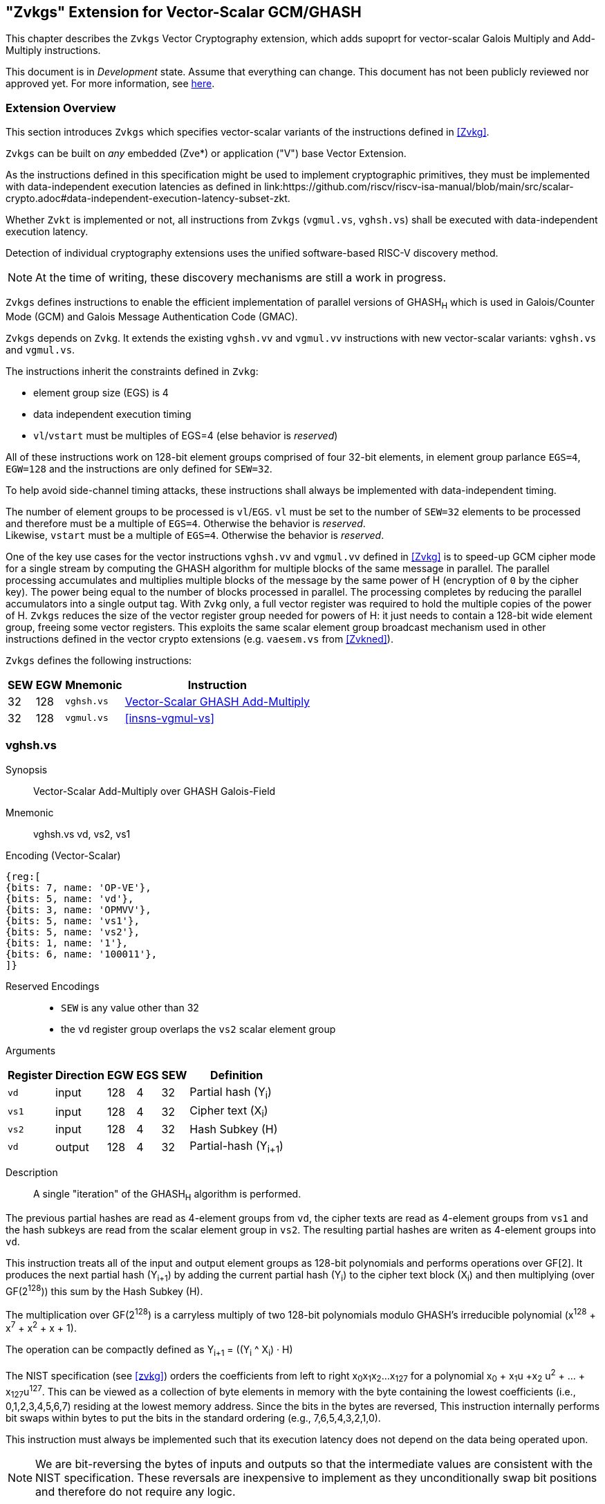 
[[zvkgs,zvkgs]]
== "Zvkgs" Extension for Vector-Scalar GCM/GHASH

This chapter describes the `Zvkgs`  Vector Cryptography extension, which adds supoprt
 for vector-scalar Galois Multiply and Add-Multiply instructions.

This document is in _Development_ state.
Assume that everything can change.
This document has not been publicly reviewed nor approved yet.
For more information, see link:https://lf-riscv.atlassian.net/wiki/spaces/HOME/pages/16154861/RISC-V+Specification+Status[here].


[[zvkgs-overview]]
=== Extension Overview

This section introduces `Zvkgs` which specifies vector-scalar variants of the instructions defined in <<Zvkg>>.

`Zvkgs` can be built on _any_ embedded (Zve*) or application ("V") base Vector Extension.


As the instructions defined in this specification might be used to implement cryptographic primitives,
they must be implemented with data-independent execution latencies as defined in 
link:https://github.com/riscv/riscv-isa-manual/blob/main/src/scalar-crypto.adoc#data-independent-execution-latency-subset-zkt.


Whether `Zvkt` is implemented or not, all instructions from `Zvkgs` (`vgmul.vs`, `vghsh.vs`)
shall be executed with data-independent execution latency.


Detection of individual cryptography extensions uses the
unified software-based RISC-V discovery method.

[NOTE]
====
At the time of writing, these discovery mechanisms are still a work in
progress.
====


`Zvkgs` defines instructions to enable the efficient implementation of parallel versions of GHASH~H~ which is used in Galois/Counter Mode (GCM) and
Galois Message Authentication Code (GMAC).

`Zvkgs` depends on `Zvkg`. It extends the existing `vghsh.vv` and `vgmul.vv` instructions with new vector-scalar variants: `vghsh.vs` and `vgmul.vs`.

The instructions inherit the constraints defined in `Zvkg`:

- element group size (EGS) is 4
- data independent execution timing
- `vl`/`vstart` must be multiples of EGS=4 (else behavior is _reserved_)

All of these instructions work on 128-bit element groups comprised of four 32-bit elements, in element group parlance `EGS=4`, `EGW=128` and the instructions are only defined for `SEW=32`.

To help avoid side-channel timing attacks, these instructions shall always be implemented with data-independent timing.

The number of element groups to be processed is `vl`/`EGS`.
`vl` must be set to the number of `SEW=32` elements to be processed and
therefore must be a multiple of `EGS=4`. Otherwise the behavior is _reserved_. +
Likewise, `vstart` must be a multiple of `EGS=4`. Otherwise the behavior is _reserved_.

One of the key use cases for the vector instructions `vghsh.vv` and `vgmul.vv` defined in <<Zvkg>> is to speed-up GCM cipher mode for a single stream by computing the GHASH algorithm for multiple blocks of the same message in parallel.
The parallel processing accumulates and multiplies multiple blocks of the message by the same power of H (encryption of `0` by the cipher key). The power being equal to the number of blocks processed in parallel. The processing completes by reducing the parallel accumulators into a single output tag.
With `Zvkg` only, a full vector register was required to hold the multiple copies of the power of H. `Zvkgs` reduces the size of the vector register group needed for powers of H: it just needs to contain a 128-bit wide element group, freeing some vector registers.
This exploits the same scalar element group broadcast mechanism used in other instructions defined in the vector crypto extensions (e.g. `vaesem.vs` from <<Zvkned>>).

`Zvkgs` defines the following instructions:

[%autowidth]
[%header,cols="^2,4,4,4"]
|===

|SEW
|EGW
|Mnemonic
|Instruction
| 32 | 128 | `vghsh.vs` | <<insns-vghsh-vs>>
| 32 | 128 | `vgmul.vs` | <<insns-vgmul-vs>>

|===


[[insns-vghsh-vs, Vector-Scalar GHASH Add-Multiply]]
=== vghsh.vs

Synopsis::
Vector-Scalar Add-Multiply over GHASH Galois-Field

Mnemonic::
vghsh.vs vd, vs2, vs1


// This might be the first instruction with 3 operands and .vs
// need to find an encoding
Encoding (Vector-Scalar)::
[wavedrom, , svg]
....
{reg:[
{bits: 7, name: 'OP-VE'},
{bits: 5, name: 'vd'},
{bits: 3, name: 'OPMVV'},
{bits: 5, name: 'vs1'},
{bits: 5, name: 'vs2'},
{bits: 1, name: '1'},
{bits: 6, name: '100011'},
]}
....

Reserved Encodings::
* `SEW` is any value other than 32
* the `vd` register group overlaps the `vs2` scalar element group

Arguments::

[%autowidth]
[%header,cols="4,2,2,2,2,2"]
|===
|Register
|Direction
|EGW
|EGS
|SEW
|Definition

| `vd`  | input  | 128  | 4 | 32 | Partial hash (Y~i~)
| `vs1` | input  | 128  | 4 | 32 | Cipher text (X~i~)
| `vs2` | input  | 128  | 4 | 32 | Hash Subkey (H)
| `vd`  | output | 128  | 4 | 32 | Partial-hash (Y~i+1~)
|===

Description::
A single "iteration" of the GHASH~H~ algorithm is performed.


The previous partial hashes are read as 4-element groups from `vd`,
the cipher texts are read as 4-element groups from `vs1`
 and the hash subkeys are read from the scalar element group in `vs2`.
The resulting partial hashes are writen as 4-element groups into `vd`.


// The following is copied from vghsh.vv and could be omitted
// (replaced with a link to the original specification)

This instruction treats all of the input and output element groups as 128-bit polynomials and
performs operations over GF[2].
It produces the next partial hash (Y~i+1~) by adding the current partial
hash (Y~i~) to the cipher text block (X~i~) and then multiplying (over GF(2^128^))
this sum by the Hash Subkey (H).

The multiplication over GF(2^128^) is a carryless multiply of two 128-bit polynomials
modulo GHASH's irreducible polynomial (x^128^ + x^7^ + x^2^ + x + 1).

The operation can be compactly defined as
// Y~i+1~ = (Y~i~ &#183; H) ^ X~i~
Y~i+1~ = ((Y~i~ ^ X~i~) &#183; H)

The NIST specification (see <<zvkg>>) orders the coefficients from left to right x~0~x~1~x~2~...x~127~
for a polynomial x~0~ + x~1~u +x~2~ u^2^ + ... + x~127~u^127^. This can be viewed as a collection of
byte elements in memory with the byte containing the lowest coefficients (i.e., 0,1,2,3,4,5,6,7)
residing at the lowest memory address. Since the bits in the bytes are reversed,
This instruction internally performs bit swaps within bytes to put the bits in the standard ordering
(e.g., 7,6,5,4,3,2,1,0).

This instruction must always be implemented such that its execution latency does not depend
on the data being operated upon.

[NOTE]
====
We are bit-reversing the bytes of inputs and outputs so that the intermediate values are consistent
with the NIST specification. These reversals are inexpensive to implement as they unconditionally
swap bit positions and therefore do not require any logic.
====


Operation::
[source,pseudocode]
--
function clause execute (VGHSHVS(vs2, vs1, vd)) = {
  // operands are input with bits reversed in each byte
  if(LMUL*VLEN < EGW)  then {
    handle_illegal();  // illegal instruction exception
    RETIRE_FAIL
  } else {

  eg_len = (vl/EGS)
  eg_start = (vstart/EGS)

  // H is common to all element groups
  let helem = 0;
  let Hinit = brev8(get_velem(vs2, EGW=128, helem)); // Hash subkey 

  foreach (i from eg_start to eg_len-1) {
    let Y = get_velem(vd,EGW=128,i);  // current partial-hash
    let X = get_velem(vs1,EGW=128,i);  // block cipher output
    // Since H is destroyed by the inner loop it must be reset
    // on every element-group iteration (even if loop independent)
    let H = Hinit;

    let Z : bits(128) = 0;

    let S = brev8(Y ^ X);

    for (int bit = 0; bit < 128; bit++) {
      if bit_to_bool(S[bit])
        Z ^= H

      bool reduce = bit_to_bool(H[127]);
      H = H << 1; // left shift H by 1
      if (reduce)
        H ^= 0x87; // Reduce using x^7 + x^2 + x^1 + 1 polynomial
    }

    let result = brev8(Z); // bit reverse bytes to get back to GCM standard ordering
    set_velem(vd, EGW=128, i, result);
  }
  RETIRE_SUCCESS
 }
}
--

Included in::
<<zvkgs>>


=== vgmul.vs

Synopsis::
Vector-Scalar Multiply over GHASH Galois-Field

Mnemonic::
vgmul.vs vd, vs2


Encoding (Vector-Scalar)::
[wavedrom, , svg]
....
{reg:[
{bits: 7, name: 'OP-VE'},
{bits: 5, name: 'vd'},
{bits: 3, name: 'OPMVV'},
{bits: 5, name: '10001'},
{bits: 5, name: 'vs2'},
{bits: 1, name: '1'},
{bits: 6, name: '101001'},
]}
....

Reserved Encodings::
* `SEW` is any value other than 32
* the `vd` register group overlaps the `vs2` scalar element group

Arguments::

[%autowidth]
[%header,cols="4,2,2,2,2,2"]
|===
|Register
|Direction
|EGW
|EGS
|SEW
|Definition

| `vd`  | input  | 128  | 4 | 32 | Multiplier
| `vs2` | input  | 128  | 4 | 32 | Multiplicand
| `vd`  | output | 128  | 4 | 32 | Product
|===

Description::
A GHASH~H~ multiply is performed.

The multipliers are read as 4-element groups from `vd`,
 the multiplicands subkeys are read from the scalar element group in `vs2`.
The resulting products are written as 4-element groups into `vd`.

This instruction treats all of the inputs and outputs as 128-bit polynomials and
performs operations over GF[2].
It produces the product over GF(2^128^) of the two 128-bit inputs.

The multiplication over GF(2^128^) is a carryless multiply of two 128-bit polynomials
modulo GHASH's irreducible polynomial (x^128^ + x^7^ + x^2^ + x + 1).

The NIST specification (see <<zvkg>>) orders the coefficients from left to right x~0~x~1~x~2~...x~127~
for a polynomial x~0~ + x~1~u +x~2~ u^2^ + ... + x~127~u^127^. This can be viewed as a collection of
byte elements in memory with the byte containing the lowest coefficients (i.e., 0,1,2,3,4,5,6,7)
residing at the lowest memory address. Since the bits in the bytes are reversed, 
This instruction internally performs bit swaps within bytes to put the bits in the standard ordering
(e.g., 7,6,5,4,3,2,1,0).

This instruction must always be implemented such that its execution latency does not depend
on the data being operated upon.

[NOTE]
====
We are bit-reversing the bytes of inputs and outputs so that the intermediate values are consistent
with the NIST specification. These reversals are inexpensive to implement as they unconditionally
swap bit positions and therefore do not require any logic.
====


[NOTE]
====
Similarly to how the instruction `vgmul.vv` is identical to `vghsh.vv` with the value
of vs1 register being 0, the instruction `vgmul.vs` is identical to `vghsh.vs` with the value of vs1 being 0.
This instruction is often used in GHASH code. In some cases it is followed
by an XOR to perform a multiply-add. Implementations may choose to fuse these
two instructions to improve performance on GHASH code that
doesn't use the add-multiply form of the `vghsh.vv` instruction.

====


Operation::
[source,pseudocode]
--
function clause execute (VGMUL(vs2, vs1, vd, suffix)) = {
  // operands are input with bits reversed in each byte
  if(LMUL*VLEN < EGW)  then {
    handle_illegal();  // illegal instruction exception
    RETIRE_FAIL
  } else {

  eg_len = (vl/EGS)
  eg_start = (vstart/EGS)
  // H multiplicand is common for all loop iterations
  let helem = 0;
  let Hinit = brev8(get_velem(vs2,EGW=128, helem)); // Multiplicand
  

  foreach (i from eg_start to eg_len-1) {
    let Y = brev8(get_velem(vd,EGW=128,i));  // Multiplier
    let Z : bits(128) = 0;  
    // Since H is destroyed by the inner loop it must be reset
    // on every element-group iteration (even if loop independent)
    let H = Hinit;

    for (int bit = 0; bit < 128; bit++) {
      if bit_to_bool(Y[bit])
        Z ^= H

      bool reduce = bit_to_bool(H[127]);
      H = H << 1; // left shift H by 1
      if (reduce)
        H ^= 0x87; // Reduce using x^7 + x^2 + x^1 + 1 polynomial
    }


    let result = brev8(Z);
    set_velem(vd, EGW=128, i, result);
  }
  RETIRE_SUCCESS
 }
}
--

Included in::
<<zvkgs>>


[[Encodings]]
=== Encodings
[appendix]
[[crypto_vector_instructions_Zvkgs]]
==== Additional Vector Cryptographic Instructions

OP-VE (0x77)
Vector Crypto instructions, including `Zvkgs`, except `Zvbb` and `Zvbc`.
The new/modified encodings are in bold.

[cols="4,1,1,1,1,4,1,1,1,4,1,1,1"]
|===
5+^|Integer 4+^|Integer 4+^| FP

| funct3 | | | |            | funct3 | | |             | funct3 | | |
| OPIVV  |V| | |            | OPMVV  |V| |             | OPFVV  |V| |
| OPIVX  | |X| |            | OPMVX  | |X|             | OPFVF  | |F|
| OPIVI  | | |I|            |        | | |             |        | | |
|===

// [cols="4,1,1,1,8,4,1,1,8,4,1,1,8"]
[cols="6,1,1,1,1,6,1,1,6,6,1,1,1"]

|===
5+^| funct6                  4+^| funct6                 4+^| funct6

|100000  | | | |            | 100000 |V| | vsm3me       | 100000 | | |
| 100001 | | | |            | 100001 |V| | vsm4k.vi     | 100001 | | |
| 100010 | | | |            | 100010 |V| | vaesfk1.vi   | 100010 | | |
| 100011 | | | |            | 100011 |V| | __**vghsh.vs**__ | 100011 | | |
| 100100 | | | |            | 100100 | | |              | 100100 | | |
| 100101 | | | |            | 100101 | | |              | 100101 | | |
| 100110 | | | |            | 100110 | | |              | 100110 | | |
| 100111 | | | |            | 100111 | | |              | 100111 | | |
|        | | | |            |        | | |              |        | | |
| 101000 | | | |            | 101000 |V| | VAES.vv    | 101000 | | |
| 101001 | | | |            | 101001 |V| | *VAES.vs*    | 101001 | | |
| 101010 | | | |            | 101010 |V| | vaesfk2.vi   | 101010 | | |
| 101011 | | | |            | 101011 |V| | vsm3c.vi     | 101011 | | |
| 101100 | | | |            | 101100 |V| | vghsh        | 101100 | | |
| 101101 | | | |            | 101101 |V| | vsha2ms      | 101101 | | |
| 101110 | | | |            | 101110 |V| | vsha2ch      | 101110 | | |
| 101111 | | | |            | 101111 |V| | vsha2cl      | 101111 | | |
|===

<<<

.VAES.vv and VAES.vs encoding space
[cols="2,14"]
|===
|vs1|

| 00000 | vaesdm
| 00001 | vaesdf
| 00010 | vaesem
| 00011 | vaesef
| 00111 | vaesz
| 10000 | vsm4r
| 10001 | __**vgmul**__
|===





